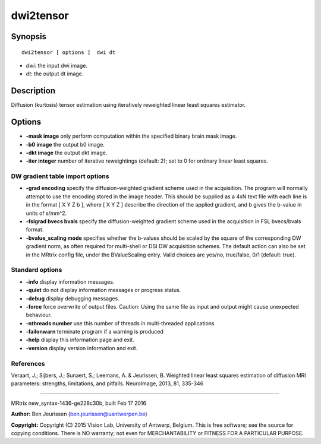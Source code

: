 dwi2tensor
===========

Synopsis
--------

::

    dwi2tensor [ options ]  dwi dt

-  *dwi*: the input dwi image.
-  *dt*: the output dt image.

Description
-----------

Diffusion (kurtosis) tensor estimation using iteratively reweighted
linear least squares estimator.

Options
-------

-  **-mask image** only perform computation within the specified binary
   brain mask image.

-  **-b0 image** the output b0 image.

-  **-dkt image** the output dkt image.

-  **-iter integer** number of iterative reweightings (default: 2); set
   to 0 for ordinary linear least squares.

DW gradient table import options
^^^^^^^^^^^^^^^^^^^^^^^^^^^^^^^^

-  **-grad encoding** specify the diffusion-weighted gradient scheme
   used in the acquisition. The program will normally attempt to use the
   encoding stored in the image header. This should be supplied as a 4xN
   text file with each line is in the format [ X Y Z b ], where [ X Y Z
   ] describe the direction of the applied gradient, and b gives the
   b-value in units of s/mm^2.

-  **-fslgrad bvecs bvals** specify the diffusion-weighted gradient
   scheme used in the acquisition in FSL bvecs/bvals format.

-  **-bvalue_scaling mode** specifies whether the b-values should be
   scaled by the square of the corresponding DW gradient norm, as often
   required for multi-shell or DSI DW acquisition schemes. The default
   action can also be set in the MRtrix config file, under the
   BValueScaling entry. Valid choices are yes/no, true/false, 0/1
   (default: true).

Standard options
^^^^^^^^^^^^^^^^

-  **-info** display information messages.

-  **-quiet** do not display information messages or progress status.

-  **-debug** display debugging messages.

-  **-force** force overwrite of output files. Caution: Using the same
   file as input and output might cause unexpected behaviour.

-  **-nthreads number** use this number of threads in multi-threaded
   applications

-  **-failonwarn** terminate program if a warning is produced

-  **-help** display this information page and exit.

-  **-version** display version information and exit.

References
^^^^^^^^^^

Veraart, J.; Sijbers, J.; Sunaert, S.; Leemans, A. & Jeurissen, B.
Weighted linear least squares estimation of diffusion MRI parameters:
strengths, limitations, and pitfalls. NeuroImage, 2013, 81, 335-346

--------------

MRtrix new_syntax-1436-ge228c30b, built Feb 17 2016

**Author:** Ben Jeurissen (ben.jeurissen@uantwerpen.be)

**Copyright:** Copyright (C) 2015 Vision Lab, University of Antwerp,
Belgium. This is free software; see the source for copying conditions.
There is NO warranty; not even for MERCHANTABILITY or FITNESS FOR A
PARTICULAR PURPOSE.
